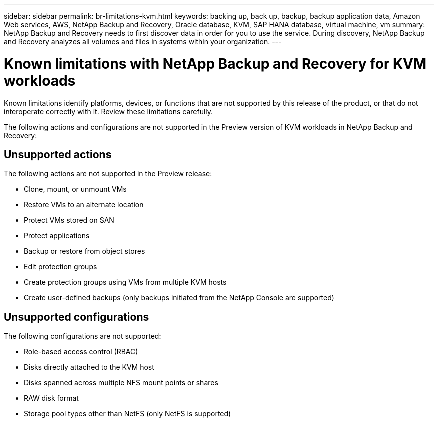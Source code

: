 ---
sidebar: sidebar
permalink: br-limitations-kvm.html
keywords: backing up, back up, backup, backup application data, Amazon Web services, AWS, NetApp Backup and Recovery, Oracle database, KVM, SAP HANA database, virtual machine, vm
summary: NetApp Backup and Recovery needs to first discover data in order for you to use the service. During discovery, NetApp Backup and Recovery analyzes all volumes and files in systems within your organization. 
---

= Known limitations with NetApp Backup and Recovery for KVM workloads
:hardbreaks:
:nofooter:
:icons: font
:linkattrs:
:imagesdir: ./media/

[.lead]
Known limitations identify platforms, devices, or functions that are not supported by this release of the product, or that do not interoperate correctly with it. Review these limitations carefully.

The following actions and configurations are not supported in the Preview version of KVM workloads in NetApp Backup and Recovery: 

== Unsupported actions

The following actions are not supported in the Preview release:

* Clone, mount, or unmount VMs
* Restore VMs to an alternate location
* Protect VMs stored on SAN
* Protect applications
* Backup or restore from object stores
* Edit protection groups
* Create protection groups using VMs from multiple KVM hosts
* Create user-defined backups (only backups initiated from the NetApp Console are supported)

== Unsupported configurations

The following configurations are not supported:

* Role-based access control (RBAC)
* Disks directly attached to the KVM host
* Disks spanned across multiple NFS mount points or shares
* RAW disk format
* Storage pool types other than NetFS (only NetFS is supported)
